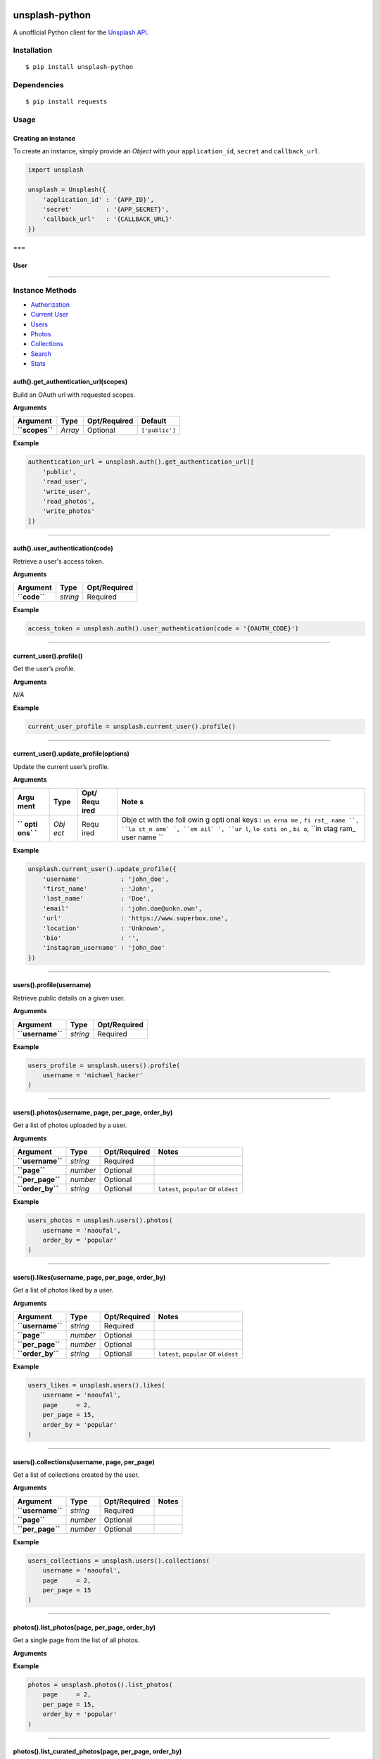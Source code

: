 .. image:: https://pypip.in/v/unsplash-python/badge.png
    :target: https://crate.io/packages/unsplash-python/
    :alt: Latest PyPI version

|Latest Version| |Build Status|

unsplash-python
===============

A unofficial Python client for the `Unsplash
API <https://unsplash.com/developers>`__.

Installation
------------

::

    $ pip install unsplash-python

Dependencies
------------

::

    $ pip install requests

Usage
-----

Creating an instance
~~~~~~~~~~~~~~~~~~~~

To create an instance, simply provide an *Object* with your
``application_id``, ``secret`` and ``callback_url``.

.. code:: python

    import unsplash

    unsplash = Unsplash({
        'application_id' : '{APP_ID}',
        'secret'         : '{APP_SECRET}',
        'callback_url'   : '{CALLBACK_URL}'
    })

===

User
~~~~

--------------

Instance Methods
----------------

-  `Authorization <https://github.com/michael-hacker/unsplash-python#authorization>`__
-  `Current
   User <https://github.com/michael-hacker/unsplash-python#current-user>`__
-  `Users <https://github.com/michael-hacker/unsplash-python#users>`__
-  `Photos <https://github.com/michael-hacker/unsplash-python#photos>`__
-  `Collections <https://github.com/michael-hacker/unsplash-python#collections>`__
-  `Search <https://github.com/michael-hacker/unsplash-python#searchallkeyword-page>`__
-  `Stats <https://github.com/michael-hacker/unsplash-python#stats>`__

.. raw:: html

   <div id="authorization" />

auth().get\_authentication\_url(scopes)
~~~~~~~~~~~~~~~~~~~~~~~~~~~~~~~~~~~~~~~

Build an OAuth url with requested scopes.

**Arguments**

+------------------+-----------+----------------+------------------+
| Argument         | Type      | Opt/Required   | Default          |
+==================+===========+================+==================+
| **``scopes``**   | *Array*   | Optional       | ``['public']``   |
+------------------+-----------+----------------+------------------+

**Example**

.. code:: python

    authentication_url = unsplash.auth().get_authentication_url([
        'public',
        'read_user',
        'write_user',
        'read_photos',
        'write_photos'
    ])

--------------

auth().user\_authentication(code)
~~~~~~~~~~~~~~~~~~~~~~~~~~~~~~~~~

Retrieve a user's access token.

**Arguments**

+----------------+------------+----------------+
| Argument       | Type       | Opt/Required   |
+================+============+================+
| **``code``**   | *string*   | Required       |
+----------------+------------+----------------+

**Example**

.. code:: python

    access_token = unsplash.auth().user_authentication(code = '{OAUTH_CODE}')

--------------

.. raw:: html

   <div id="current-user" />

current\_user().profile()
~~~~~~~~~~~~~~~~~~~~~~~~~

Get the user’s profile.

**Arguments**

*N/A*

**Example**

.. code:: python

    current_user_profile = unsplash.current_user().profile()

--------------

current\_user().update\_profile(options)
~~~~~~~~~~~~~~~~~~~~~~~~~~~~~~~~~~~~~~~~

Update the current user’s profile.

**Arguments**

+------+------+------+------+
| Argu | Type | Opt/ | Note |
| ment |      | Requ | s    |
|      |      | ired |      |
+======+======+======+======+
| **`` | *Obj | Requ | Obje |
| opti | ect* | ired | ct   |
| ons` |      |      | with |
| `**  |      |      | the  |
|      |      |      | foll |
|      |      |      | owin |
|      |      |      | g    |
|      |      |      | opti |
|      |      |      | onal |
|      |      |      | keys |
|      |      |      | :    |
|      |      |      | ``us |
|      |      |      | erna |
|      |      |      | me`` |
|      |      |      | ,    |
|      |      |      | ``fi |
|      |      |      | rst_ |
|      |      |      | name |
|      |      |      | ``,  |
|      |      |      | ``la |
|      |      |      | st_n |
|      |      |      | ame` |
|      |      |      | `,   |
|      |      |      | ``em |
|      |      |      | ail` |
|      |      |      | `,   |
|      |      |      | ``ur |
|      |      |      | l``, |
|      |      |      | ``lo |
|      |      |      | cati |
|      |      |      | on`` |
|      |      |      | ,    |
|      |      |      | ``bi |
|      |      |      | o``, |
|      |      |      | ``in |
|      |      |      | stag |
|      |      |      | ram_ |
|      |      |      | user |
|      |      |      | name |
|      |      |      | ``   |
+------+------+------+------+

**Example**

.. code:: python

    unsplash.current_user().update_profile({
        'username'           : 'john_doe',
        'first_name'         : 'John',
        'last_name'          : 'Doe',
        'email'              : 'john.doe@unkn.own',
        'url'                : 'https://www.superbox.one',
        'location'           : 'Unknown',
        'bio'                : '',
        'instagram_username' : 'john_doe'
    })

--------------

.. raw:: html

   <div id="users" />

users().profile(username)
~~~~~~~~~~~~~~~~~~~~~~~~~

Retrieve public details on a given user.

**Arguments**

+--------------------+------------+----------------+
| Argument           | Type       | Opt/Required   |
+====================+============+================+
| **``username``**   | *string*   | Required       |
+--------------------+------------+----------------+

**Example**

.. code:: python

    users_profile = unsplash.users().profile(
        username = 'michael_hacker'
    )

--------------

users().photos(username, page, per\_page, order\_by)
~~~~~~~~~~~~~~~~~~~~~~~~~~~~~~~~~~~~~~~~~~~~~~~~~~~~

Get a list of photos uploaded by a user.

**Arguments**

+--------------------+------------+----------------+-----------------------------------------+
| Argument           | Type       | Opt/Required   | Notes                                   |
+====================+============+================+=========================================+
| **``username``**   | *string*   | Required       |                                         |
+--------------------+------------+----------------+-----------------------------------------+
| **``page``**       | *number*   | Optional       |                                         |
+--------------------+------------+----------------+-----------------------------------------+
| **``per_page``**   | *number*   | Optional       |                                         |
+--------------------+------------+----------------+-----------------------------------------+
| **``order_by``**   | *string*   | Optional       | ``latest``, ``popular`` or ``oldest``   |
+--------------------+------------+----------------+-----------------------------------------+

**Example**

.. code:: python

    users_photos = unsplash.users().photos(
        username = 'naoufal',
        order_by = 'popular'
    )

--------------

users().likes(username, page, per\_page, order\_by)
~~~~~~~~~~~~~~~~~~~~~~~~~~~~~~~~~~~~~~~~~~~~~~~~~~~

Get a list of photos liked by a user.

**Arguments**

+--------------------+------------+----------------+-----------------------------------------+
| Argument           | Type       | Opt/Required   | Notes                                   |
+====================+============+================+=========================================+
| **``username``**   | *string*   | Required       |                                         |
+--------------------+------------+----------------+-----------------------------------------+
| **``page``**       | *number*   | Optional       |                                         |
+--------------------+------------+----------------+-----------------------------------------+
| **``per_page``**   | *number*   | Optional       |                                         |
+--------------------+------------+----------------+-----------------------------------------+
| **``order_by``**   | *string*   | Optional       | ``latest``, ``popular`` or ``oldest``   |
+--------------------+------------+----------------+-----------------------------------------+

**Example**

.. code:: python

    users_likes = unsplash.users().likes(
        username = 'naoufal',
        page     = 2,
        per_page = 15,
        order_by = 'popular'
    )

--------------

users().collections(username, page, per\_page)
~~~~~~~~~~~~~~~~~~~~~~~~~~~~~~~~~~~~~~~~~~~~~~

Get a list of collections created by the user.

**Arguments**

+--------------------+------------+----------------+---------+
| Argument           | Type       | Opt/Required   | Notes   |
+====================+============+================+=========+
| **``username``**   | *string*   | Required       |         |
+--------------------+------------+----------------+---------+
| **``page``**       | *number*   | Optional       |         |
+--------------------+------------+----------------+---------+
| **``per_page``**   | *number*   | Optional       |         |
+--------------------+------------+----------------+---------+

**Example**

.. code:: python

    users_collections = unsplash.users().collections(
        username = 'naoufal',
        page     = 2,
        per_page = 15
    )

--------------

.. raw:: html

   <div id="photos" />

photos().list\_photos(page, per\_page, order\_by)
~~~~~~~~~~~~~~~~~~~~~~~~~~~~~~~~~~~~~~~~~~~~~~~~~

Get a single page from the list of all photos.

**Arguments**

+--------------------+------------+----------------+-----------------------------------------+
| Argument           | Type       | Opt/Required   |
+====================+============+================+=========================================+
| **``page``**       | *number*   | Optional       |
+--------------------+------------+----------------+-----------------------------------------+
| **``per_page``**   | *number*   | Optional       |
+--------------------+------------+----------------+-----------------------------------------+
| **``order_by``**   | *string*   | Optional       | ``latest``, ``popular`` or ``oldest``   |
+--------------------+------------+----------------+-----------------------------------------+

**Example**

.. code:: python

    photos = unsplash.photos().list_photos(
        page     = 2,
        per_page = 15,
        order_by = 'popular'
    )

--------------

photos().list\_curated\_photos(page, per\_page, order\_by)
~~~~~~~~~~~~~~~~~~~~~~~~~~~~~~~~~~~~~~~~~~~~~~~~~~~~~~~~~~

Get a single page from the list of the curated photos.

**Arguments**

+--------------------+------------+----------------+-----------------------------------------+
| Argument           | Type       | Opt/Required   |
+====================+============+================+=========================================+
| **``page``**       | *number*   | Optional       |
+--------------------+------------+----------------+-----------------------------------------+
| **``per_page``**   | *number*   | Optional       |
+--------------------+------------+----------------+-----------------------------------------+
| **``order_by``**   | *string*   | Optional       | ``latest``, ``popular`` or ``oldest``   |
+--------------------+------------+----------------+-----------------------------------------+

**Example**

.. code:: python

    curated_photos = unsplash.photos().list_curated_photos(
        page     = 2,
        per_page = 15,
        order_by = 'popular'
    )

--------------

photos().search\_photos(query, category, page, per\_page)
~~~~~~~~~~~~~~~~~~~~~~~~~~~~~~~~~~~~~~~~~~~~~~~~~~~~~~~~~

Get a single page from a photo search. Optionally limit your search to a
set of categories by supplying the category ID’s.

**Arguments**

+--------------------+------------+----------------+
| Argument           | Type       | Opt/Required   |
+====================+============+================+
| **``query``**      | *string*   | Optional       |
+--------------------+------------+----------------+
| **``category``**   | *Array*    | Optional       |
+--------------------+------------+----------------+
| **``page``**       | *number*   | Optional       |
+--------------------+------------+----------------+
| **``per_page``**   | *number*   | Optional       |
+--------------------+------------+----------------+

**Example**

.. code:: python

    photos = unsplash.photos().search_photos(
        query    = 'cats',
        category = [11, 88],
        page     = 1
        per_page = 15
    )

--------------

photos().get\_photo(id, width, height, rectangle)
~~~~~~~~~~~~~~~~~~~~~~~~~~~~~~~~~~~~~~~~~~~~~~~~~

Retrieve a single photo.

**Arguments**

+---------------------+------------+----------------+
| Argument            | Type       | Opt/Required   |
+=====================+============+================+
| **``id``**          | *string*   | Required       |
+---------------------+------------+----------------+
| **``width``**       | *number*   | Optional       |
+---------------------+------------+----------------+
| **``height``**      | *number*   | Optional       |
+---------------------+------------+----------------+
| **``rectangle``**   | *Array*    | Optional       |
+---------------------+------------+----------------+

**Example**

.. code:: python

    photo = unsplash.photos().get_photo(
        id        = '6r1_ZnnI5m8',
        width     = 500,
        height    = 500,
        rectangle = [0, 0, 200, 200]
    )

--------------

photos().get\_photo\_stats(id)
~~~~~~~~~~~~~~~~~~~~~~~~~~~~~~

Retrieve a single photo's stats.

**Arguments**

+--------------+------------+----------------+
| Argument     | Type       | Opt/Required   |
+==============+============+================+
| **``id``**   | *string*   | Required       |
+--------------+------------+----------------+

**Example**

.. code:: python

    photo_stats = unsplash.photos().get_photo_stats(
        id = '6r1_ZnnI5m8'
    )

--------------

photos().get\_random\_photo(width, height, query, username, featured, collections)
~~~~~~~~~~~~~~~~~~~~~~~~~~~~~~~~~~~~~~~~~~~~~~~~~~~~~~~~~~~~~~~~~~~~~~~~~~~~~~~~~~

Retrieve a single random photo, given optional filters.

**Arguments**

+-----------------------+-------------+----------------+
| Argument              | Type        | Opt/Required   |
+=======================+=============+================+
| **``width``**         | *number*    | Optional       |
+-----------------------+-------------+----------------+
| **``height``**        | *number*    | Optional       |
+-----------------------+-------------+----------------+
| **``query``**         | *string*    | Optional       |
+-----------------------+-------------+----------------+
| **``username``**      | *string*    | Optional       |
+-----------------------+-------------+----------------+
| **``featured``**      | *boolean*   | Optional       |
+-----------------------+-------------+----------------+
| **``collections``**   | *Array*     | Optional       |
+-----------------------+-------------+----------------+

**Example**

.. code:: python

    random_photo = unsplash.photos().get_random_photo(
        width    = 500,
        height   = 500,
        username = 'michael_hacker'
    )

--------------

photos().upload\_photo(photo)
~~~~~~~~~~~~~~~~~~~~~~~~~~~~~

Upload a photo on behalf of the logged-in user. This requires the
``write_photos`` scope.

Work in progress!

--------------

photos().like\_photo(id)
~~~~~~~~~~~~~~~~~~~~~~~~

Like a photo on behalf of the logged-in user. This requires the
``write_likes`` scope.

Work in progress!

--------------

photos().unlike\_photo(id)
~~~~~~~~~~~~~~~~~~~~~~~~~~

Remove a user’s like of a photo.

Work in progress!

--------------

.. raw:: html

   <div id="collections" />

collections().list\_collections(page, per\_page)
~~~~~~~~~~~~~~~~~~~~~~~~~~~~~~~~~~~~~~~~~~~~~~~~

Get a single page from the list of all collections.

**Arguments**

+--------------------+------------+----------------+---------+
| Argument           | Type       | Opt/Required   | Notes   |
+====================+============+================+=========+
| **``page``**       | *number*   | Optional       |         |
+--------------------+------------+----------------+---------+
| **``per_page``**   | *number*   | Optional       |         |
+--------------------+------------+----------------+---------+

**Example**

.. code:: python

    list_collections = unsplash.collections().list_collections(
        page     = 1,
        per_page = 10,
        order_by = 'popular'
    )

--------------

collections().list\_curated\_collections(page, per\_page)
~~~~~~~~~~~~~~~~~~~~~~~~~~~~~~~~~~~~~~~~~~~~~~~~~~~~~~~~~

Get a single page from the list of curated collections.

**Arguments**

+--------------------+------------+----------------+
| Argument           | Type       | Opt/Required   |
+====================+============+================+
| **``page``**       | *number*   | Optional       |
+--------------------+------------+----------------+
| **``per_page``**   | *number*   | Optional       |
+--------------------+------------+----------------+

**Example**

.. code:: python

    list_curated_collections = unsplash.collections().list_curated_collections(
        page     = 1,
        per_page = 10,
    )

--------------

collections().list\_featured\_collections(page, per\_page)
~~~~~~~~~~~~~~~~~~~~~~~~~~~~~~~~~~~~~~~~~~~~~~~~~~~~~~~~~~

Get a single page from the list of featured collections.

**Arguments**

+--------------------+------------+----------------+
| Argument           | Type       | Opt/Required   |
+====================+============+================+
| **``page``**       | *number*   | Optional       |
+--------------------+------------+----------------+
| **``per_page``**   | *number*   | Optional       |
+--------------------+------------+----------------+

**Example**

.. code:: python

    list_featured_collections = unsplash.collections().list_featured_collections(
        page     = 1,
        per_page = 10,
    )

--------------

collections().get\_collection(id)
~~~~~~~~~~~~~~~~~~~~~~~~~~~~~~~~~

Retrieve a single collection. To view a user’s private collections, the
``read_collections`` scope is required.

**Arguments**

+--------------+------------+----------------+
| Argument     | Type       | Opt/Required   |
+==============+============+================+
| **``id``**   | *number*   | Required       |
+--------------+------------+----------------+

**Example**

.. code:: python

    collection = unsplas()h.collections().get_collection(
        id = 123456
    )

--------------

collections().get\_curated\_collection(id)
~~~~~~~~~~~~~~~~~~~~~~~~~~~~~~~~~~~~~~~~~~

Or, for a curated collection:

**Arguments**

+--------------+------------+----------------+
| Argument     | Type       | Opt/Required   |
+==============+============+================+
| **``id``**   | *number*   | Required       |
+--------------+------------+----------------+

**Example**

.. code:: python

    curated_collection = unsplash().collections().get_curated_collection(
        id = 134
    )

--------------

collections().get\_collection\_photos(id, page, order\_by)
~~~~~~~~~~~~~~~~~~~~~~~~~~~~~~~~~~~~~~~~~~~~~~~~~~~~~~~~~~

Retrieve a collection’s photos.

**Arguments**

+--------------------+------------+----------------+---------+
| Argument           | Type       | Opt/Required   | Notes   |
+====================+============+================+=========+
| **``id``**         | *number*   | Required       |         |
+--------------------+------------+----------------+---------+
| **``page``**       | *number*   | Optional       |
+--------------------+------------+----------------+---------+
| **``per_page``**   | *number*   | Optional       |
+--------------------+------------+----------------+---------+

**Example**

.. code:: python

    collection_photos = unsplash().collections().get_collection_photos(
        id       = 123456,
        page     = 1,
        per_page = 10
    )

--------------

collections().get\_curated\_collection\_photos(id, page, order\_by)
~~~~~~~~~~~~~~~~~~~~~~~~~~~~~~~~~~~~~~~~~~~~~~~~~~~~~~~~~~~~~~~~~~~

Or, for a curated collection:

**Arguments**

+--------------------+------------+----------------+---------+
| Argument           | Type       | Opt/Required   | Notes   |
+====================+============+================+=========+
| **``id``**         | *number*   | Required       |         |
+--------------------+------------+----------------+---------+
| **``page``**       | *number*   | Optional       |
+--------------------+------------+----------------+---------+
| **``per_page``**   | *number*   | Optional       |
+--------------------+------------+----------------+---------+

**Example**

.. code:: python

    unsplash().collections().get_curated_collection_photos(
        id       = 88,
        page     = 1,
        per_page = 10
    )

--------------

collections().create\_collection(title, description, private)
~~~~~~~~~~~~~~~~~~~~~~~~~~~~~~~~~~~~~~~~~~~~~~~~~~~~~~~~~~~~~

Create a new collection. This requires the ``write_collections`` scope.

Work in progress!

--------------

collections().update\_collection(id, title, description, private)
~~~~~~~~~~~~~~~~~~~~~~~~~~~~~~~~~~~~~~~~~~~~~~~~~~~~~~~~~~~~~~~~~

Update an existing collection belonging to the logged-in user. This
requires the ``write_collections`` scope.

Work in progress!

--------------

collections().delete\_collection(id)
~~~~~~~~~~~~~~~~~~~~~~~~~~~~~~~~~~~~

Delete a collection belonging to the logged-in user. This requires the
``write_collections`` scope.

Work in progress!

--------------

collections().add\_photo\_to\_collection(collection\_id, photo\_id)
~~~~~~~~~~~~~~~~~~~~~~~~~~~~~~~~~~~~~~~~~~~~~~~~~~~~~~~~~~~~~~~~~~~

Add a photo to one of the logged-in user’s collections. Requires the
``write_collections`` scope.

Work in progress!

--------------

collections().remove\_photo\_from\_collection(collection\_id, photo\_id)
~~~~~~~~~~~~~~~~~~~~~~~~~~~~~~~~~~~~~~~~~~~~~~~~~~~~~~~~~~~~~~~~~~~~~~~~

Remove a photo from one of the logged-in user’s collections. Requires
the ``write_collections`` scope.

Work in progress!

--------------

.. raw:: html

   <div id="search" />

.. |Latest Version| image:: https://pypip.in/version/unsplash-python/badge.svg
   :target: https://pypi.python.org/pypi/unsplash-python/
.. |Build Status| image:: https://travis-ci.org/michael-hacker/unsplash-python.svg?branch=master
   :target: https://travis-ci.org/michael-hacker/unsplash-python

